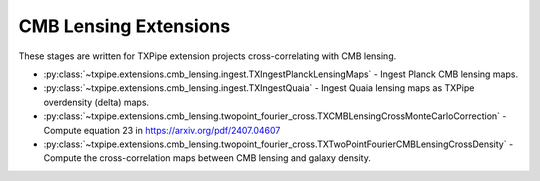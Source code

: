 CMB Lensing Extensions
======================

These stages are written for TXPipe extension projects cross-correlating with CMB lensing.

* :py:class:`~txpipe.extensions.cmb_lensing.ingest.TXIngestPlanckLensingMaps` - Ingest Planck CMB lensing maps.

* :py:class:`~txpipe.extensions.cmb_lensing.ingest.TXIngestQuaia` - Ingest Quaia lensing maps as TXPipe overdensity (delta) maps.

* :py:class:`~txpipe.extensions.cmb_lensing.twopoint_fourier_cross.TXCMBLensingCrossMonteCarloCorrection` - Compute equation 23 in https://arxiv.org/pdf/2407.04607

* :py:class:`~txpipe.extensions.cmb_lensing.twopoint_fourier_cross.TXTwoPointFourierCMBLensingCrossDensity` - Compute the cross-correlation maps between CMB lensing and galaxy density.



.. autotxclass:: txpipe.extensions.cmb_lensing.ingest.TXIngestPlanckLensingMaps
    :members:
    :exclude-members: run

    Inputs: None

    Outputs: 

    - cmb_lensing_map: MapsFile
    
    Parallel: Yes - MPI


    .. collapse:: Configuration

        .. raw:: html

            <UL>
            <LI><strong>alm_file</strong>: (str) Required. </LI>
            <LI><strong>mask_file</strong>: (str) Required. </LI>
            <LI><strong>nside</strong>: (int) Default=512. </LI>
            </UL>



.. autotxclass:: txpipe.extensions.cmb_lensing.ingest.TXIngestQuaia
    :members:
    :exclude-members: run

    Inputs: None

    Outputs: 

    - density_maps: MapsFile
    - density_masks: MapsFile
    - lens_photoz_stack: QPNOfZFile
    
    Parallel: Yes - MPI


    .. collapse:: Configuration

        .. raw:: html

            <UL>
            <LI><strong>quaia_file</strong>: (str) Required. </LI>
            <LI><strong>selection_function_template</strong>: (str) Required. </LI>
            <LI><strong>nside</strong>: (int) Default=512. </LI>
            <LI><strong>sel_threshold</strong>: (float) Default=0.5. </LI>
            <LI><strong>num_z_bins</strong>: (int) Default=500. </LI>
            <LI><strong>zname</strong>: (str) Default=redshift_quaia. </LI>
            </UL>



.. autotxclass:: txpipe.extensions.cmb_lensing.twopoint_fourier_cross.TXCMBLensingCrossMonteCarloCorrection
    :members:
    :exclude-members: run

    Inputs: 

    - cmb_lensing_map: MapsFile
    - mask: MapsFile
    - fiducial_cosmology: FiducialCosmology

    Outputs: 

    - cmb_cross_montecarlo_correction: TextFile
    
    Parallel: Yes - MPI


    .. collapse:: Configuration

        .. raw:: html

            <UL>
            <LI><strong>cmb_redshift</strong>: (float) Default=1100.0. </LI>
            <LI><strong>nside</strong>: (int) Default=512. </LI>
            <LI><strong>nsim</strong>: (int) Default=1000. </LI>
            <LI><strong>mask_threshold</strong>: (float) Default=0.0. </LI>
            </UL>



.. autotxclass:: txpipe.extensions.cmb_lensing.twopoint_fourier_cross.TXTwoPointFourierCMBLensingCrossDensity
    :members:
    :exclude-members: run

    Inputs: 

    - cmb_lensing_map: MapsFile
    - cmb_lensing_beam: TextFile
    - density_maps: MapsFile
    - density_masks: MapsFile
    - cmb_cross_montecarlo_correction: TextFile
    - lens_photoz_stack: QPNOfZFile

    Outputs: 

    - twopoint_data_fourier_cmb_cross_density: SACCFile
    - twopoint_data_fourier_cmb_cross_density_plot: PNGFile
    
    Parallel: Yes - MPI


    .. collapse:: Configuration

        .. raw:: html

            <UL>
            <LI><strong>mask_threshold</strong>: (float) Default=0.0. </LI>
            <LI><strong>bandpower_width</strong>: (int) Default=30. </LI>
            </UL>


